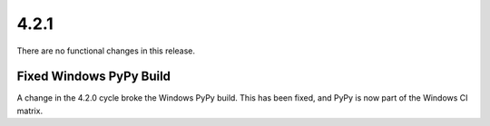4.2.1
-----

There are no functional changes in this release.

Fixed Windows PyPy Build
^^^^^^^^^^^^^^^^^^^^^^^^

A change in the 4.2.0 cycle broke the Windows PyPy build. This has
been fixed, and PyPy is now part of the Windows CI matrix.

